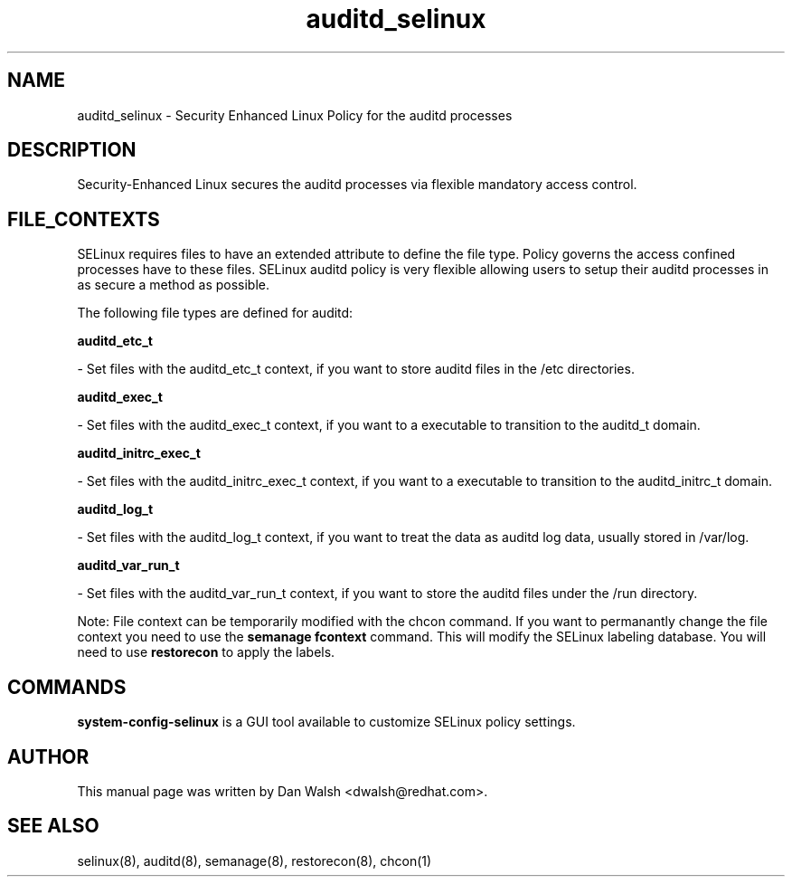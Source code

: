 .TH  "auditd_selinux"  "8"  "16 Feb 2012" "dwalsh@redhat.com" "auditd Selinux Policy documentation"
.SH "NAME"
auditd_selinux \- Security Enhanced Linux Policy for the auditd processes
.SH "DESCRIPTION"

Security-Enhanced Linux secures the auditd processes via flexible mandatory access
control.  
.SH FILE_CONTEXTS
SELinux requires files to have an extended attribute to define the file type. 
Policy governs the access confined processes have to these files. 
SELinux auditd policy is very flexible allowing users to setup their auditd processes in as secure a method as possible.
.PP 
The following file types are defined for auditd:


.EX
.B auditd_etc_t 
.EE

- Set files with the auditd_etc_t context, if you want to store auditd files in the /etc directories.


.EX
.B auditd_exec_t 
.EE

- Set files with the auditd_exec_t context, if you want to a executable to transition to the auditd_t domain.


.EX
.B auditd_initrc_exec_t 
.EE

- Set files with the auditd_initrc_exec_t context, if you want to a executable to transition to the auditd_initrc_t domain.


.EX
.B auditd_log_t 
.EE

- Set files with the auditd_log_t context, if you want to treat the data as auditd log data, usually stored in /var/log.


.EX
.B auditd_var_run_t 
.EE

- Set files with the auditd_var_run_t context, if you want to store the auditd files under the /run directory.

Note: File context can be temporarily modified with the chcon command.  If you want to permanantly change the file context you need to use the 
.B semanage fcontext 
command.  This will modify the SELinux labeling database.  You will need to use
.B restorecon
to apply the labels.

.SH "COMMANDS"

.PP
.B system-config-selinux 
is a GUI tool available to customize SELinux policy settings.

.SH AUTHOR	
This manual page was written by Dan Walsh <dwalsh@redhat.com>.

.SH "SEE ALSO"
selinux(8), auditd(8), semanage(8), restorecon(8), chcon(1)